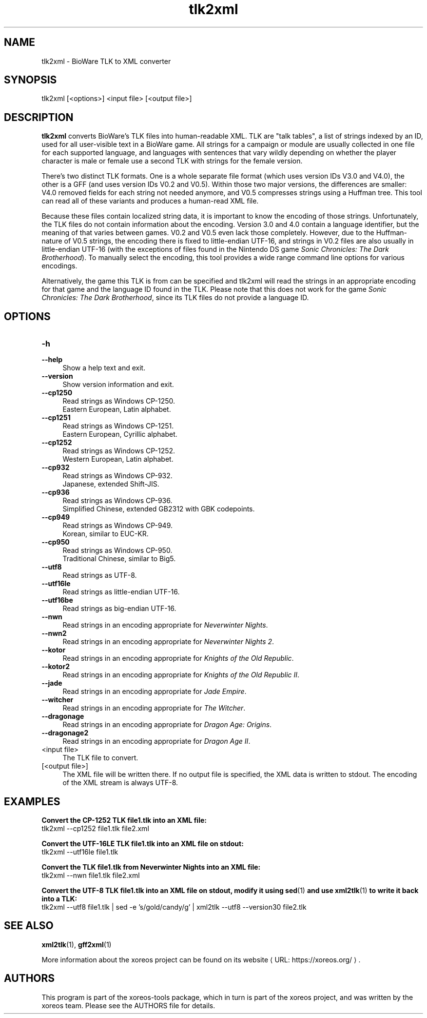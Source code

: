 .de URL
\\$2 \(laURL: \\$1 \(ra\\$3
..
.if \n[.g] .mso www.tmac

.TH tlk2xml 1 2015-07-23 "xoreos-tools"
.SH NAME
tlk2xml - BioWare TLK to XML converter
.SH SYNOPSIS
tlk2xml [<options>] <input file> [<output file>]
.SH DESCRIPTION
.PP
.B tlk2xml
converts BioWare's TLK files into human-readable XML. TLK are
"talk tables", a list of strings indexed by an ID, used for all
user-visible text in a BioWare game. All strings for a campaign
or module are usually collected in one file for each supported
language, and languages with sentences that vary wildly depending
on whether the player character is male or female use a second
TLK with strings for the female version.
.PP
There's two distinct TLK formats. One is a whole separate file
format (which uses version IDs V3.0 and V4.0), the other is a
GFF (and uses version IDs V0.2 and V0.5). Within those two major
versions, the differences are smaller: V4.0 removed fields for
each string not needed anymore, and V0.5 compresses strings
using a Huffman tree. This tool can read all of these variants
and produces a human-read XML file.
.PP
Because these files contain localized string data, it is important
to know the encoding of those strings. Unfortunately, the TLK
files do not contain information about the encoding. Version 3.0
and 4.0 contain a language identifier, but the meaning of that
varies between games. V0.2 and V0.5 even lack those completely.
However, due to the Huffman-nature of V0.5 strings, the encoding
there is fixed to little-endian UTF-16, and strings in V0.2 files
are also usually in little-endian UTF-16 (with the exceptions of
files found in the Nintendo DS game
.IR "Sonic Chronicles: The Dark Brotherhood" ")."
To manually select the encoding, this tool provides a wide range
command line options for various encodings.
.PP
Alternatively, the game this TLK is from can be specified and
tlk2xml will read the strings in an appropriate encoding for that
game and the language ID found in the TLK. Please note that this
does not work for the game
.IR "Sonic Chronicles: The Dark Brotherhood" ,
since its TLK files do not provide a language ID.
.SH OPTIONS
.TP 4
.B -h
.PD 0
.TP 4
.B --help
.PD
Show a help text and exit.
.TP 4
.B --version
Show version information and exit.
.TP 4
.B --cp1250
Read strings as Windows CP-1250.
.br
Eastern European, Latin alphabet.
.TP 4
.B --cp1251
Read strings as Windows CP-1251.
.br
Eastern European, Cyrillic alphabet.
.TP 4
.B --cp1252
Read strings as Windows CP-1252.
.br
Western European, Latin alphabet.
.TP 4
.B --cp932
Read strings as Windows CP-932.
.br
Japanese, extended Shift-JIS.
.TP 4
.B --cp936
Read strings as Windows CP-936.
.br
Simplified Chinese, extended GB2312 with GBK codepoints.
.TP 4
.B --cp949
Read strings as Windows CP-949.
.br
Korean, similar to EUC-KR.
.TP 4
.B --cp950
Read strings as Windows CP-950.
.br
Traditional Chinese, similar to Big5.
.TP 4
.B --utf8
Read strings as UTF-8.
.TP 4
.B --utf16le
Read strings as little-endian UTF-16.
.TP 4
.B --utf16be
Read strings as big-endian UTF-16.
.TP 4
.B --nwn
Read strings in an encoding appropriate for
.IR "Neverwinter Nights" .
.TP 4
.B --nwn2
Read strings in an encoding appropriate for
.IR "Neverwinter Nights 2" .
.TP 4
.B --kotor
Read strings in an encoding appropriate for
.IR "Knights of the Old Republic" .
.TP 4
.B --kotor2
Read strings in an encoding appropriate for
.IR "Knights of the Old Republic II" .
.TP 4
.B --jade
Read strings in an encoding appropriate for
.IR "Jade Empire" .
.TP 4
.B --witcher
Read strings in an encoding appropriate for
.IR "The Witcher" .
.TP 4
.B --dragonage
Read strings in an encoding appropriate for
.IR "Dragon Age: Origins" .
.TP 4
.B --dragonage2
Read strings in an encoding appropriate for
.IR "Dragon Age II" .
.TP 4
<input file>
The TLK file to convert.
.TP 4
[<output file>]
The XML file will be written there. If no output file is specified,
the XML data is written to stdout. The encoding of the XML stream
is always UTF-8.
.SH EXAMPLES
.ad l
.B Convert the CP-1252 TLK file1.tlk into an XML file:
.nf
.ad l
tlk2xml --cp1252 file1.tlk file2.xml
.PP
.fi
.ad l
.B Convert the UTF-16LE TLK file1.tlk into an XML file on stdout:
.nf
.ad l
tlk2xml --utf16le file1.tlk
.PP
.fi
.ad l
.B Convert the TLK file1.tlk from Neverwinter Nights into an XML file:
.nf
.ad l
tlk2xml --nwn file1.tlk file2.xml
.PP
.fi
.ad l
.B Convert the UTF-8 TLK file1.tlk into an XML file on stdout, modify
.B it using
.BR sed (1)
.B and use
.BR xml2tlk (1)
.B to write it back into a TLK:
.nf
.ad l
tlk2xml --utf8 file1.tlk | sed -e 's/gold/candy/g' | xml2tlk --utf8 --version30 file2.tlk
.PP
.fi
.ad b
.SH "SEE ALSO"
.BR xml2tlk (1),
.BR gff2xml (1)
.PP
More information about the xoreos project can be found on
.URL "https://xoreos.org/" "its website" .
.SH AUTHORS
This program is part of the xoreos-tools package, which in turn is
part of the xoreos project, and was written by the xoreos team.
Please see the AUTHORS file for details.
